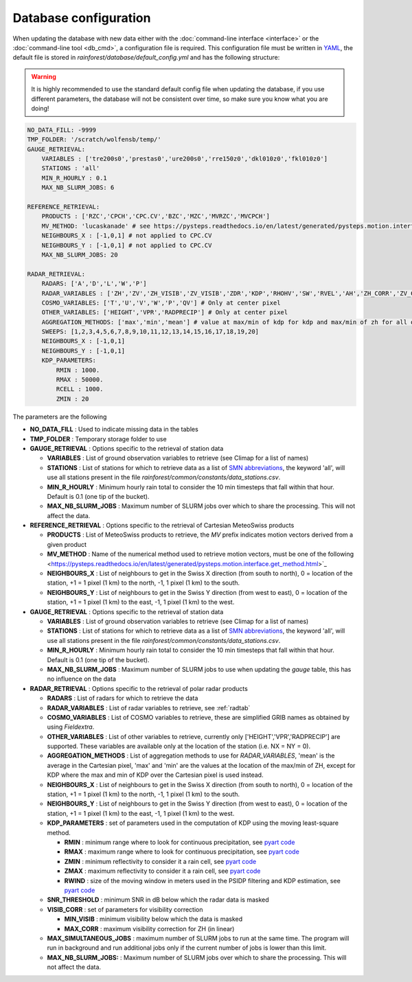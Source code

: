 Database configuration
==========================================

When updating the database with new data either with the :doc:`command-line interface <interface>` or the :doc:`command-line tool <db_cmd>`, a configuration file is required.
This configuration file must be written in `YAML <https://fr.wikipedia.org/wiki/YAML/>`_, the default file is stored in *rainforest/database/default_config.yml* and has the following structure:

.. warning::
    It is highly recommended to use the standard default config file when updating the database, if you use different parameters, the database will not be consistent over time, so make sure you know what you are doing!
    
.. code-block:: yaml

    NO_DATA_FILL: -9999
    TMP_FOLDER: '/scratch/wolfensb/temp/'
    GAUGE_RETRIEVAL:
        VARIABLES : ['tre200s0','prestas0','ure200s0','rre150z0','dkl010z0','fkl010z0']
        STATIONS : 'all'
        MIN_R_HOURLY : 0.1
        MAX_NB_SLURM_JOBS: 6

    REFERENCE_RETRIEVAL:
        PRODUCTS : ['RZC','CPCH','CPC.CV','BZC','MZC','MVRZC','MVCPCH']
        MV_METHOD: 'lucaskanade' # see https://pysteps.readthedocs.io/en/latest/generated/pysteps.motion.interface.get_method.html
        NEIGHBOURS_X : [-1,0,1] # not applied to CPC.CV
        NEIGHBOURS_Y : [-1,0,1] # not applied to CPC.CV
        MAX_NB_SLURM_JOBS: 20

    RADAR_RETRIEVAL:
        RADARS: ['A','D','L','W','P']
        RADAR_VARIABLES : ['ZH','ZV','ZH_VISIB','ZV_VISIB','ZDR','KDP','RHOHV','SW','RVEL','AH','ZH_CORR','ZV_CORR','ZDR_CORR','VISIB','NH','NV','HYDRO']
        COSMO_VARIABLES: ['T','U','V','W','P','QV'] # Only at center pixel
        OTHER_VARIABLES: ['HEIGHT','VPR','RADPRECIP'] # Only at center pixel
        AGGREGATION_METHODS: ['max','min','mean'] # value at max/min of kdp for kdp and max/min of zh for all other variables
        SWEEPS: [1,2,3,4,5,6,7,8,9,10,11,12,13,14,15,16,17,18,19,20]
        NEIGHBOURS_X : [-1,0,1]
        NEIGHBOURS_Y : [-1,0,1]
        KDP_PARAMETERS:
            RMIN : 1000.
            RMAX : 50000.
            RCELL : 1000.
            ZMIN : 20

The parameters are the following

-   **NO_DATA_FILL** : Used to indicate missing data in the tables
-   **TMP_FOLDER** : Temporary storage folder to use
-   **GAUGE_RETRIEVAL** : Options specific to the retrieval of station data
    
    -   **VARIABLES** : List of ground observation variables to retrieve (see Climap for a list of names)
    -   **STATIONS** :  List of stations for which to retrieve data as a list of `SMN abbreviations <https://www.meteosuisse.admin.ch/content/dam/meteoswiss/de/Mess-und-Prognosesysteme/doc/liste-der-geaenderten-stationsnamen_2017.pdf>`_, the keyword 'all', will use all stations present in the file *rainforest/common/constants/data_stations.csv*.
    -   **MIN_R_HOURLY**  : Minimum hourly rain total to consider the 10 min timesteps that fall within that hour. Default is 0.1 (one tip of the bucket).
    -   **MAX_NB_SLURM_JOBS** : Maximum number of SLURM jobs over which to share the processing. This will not affect the data.
    
-   **REFERENCE_RETRIEVAL** : Options specific to the retrieval of Cartesian MeteoSwiss products
    
    -   **PRODUCTS** : List of MeteoSwiss products to retrieve, the *MV* prefix indicates motion vectors derived from a given product
    -   **MV_METHOD** :  Name of the numerical method used to retrieve motion vectors, must be one of the following <https://pysteps.readthedocs.io/en/latest/generated/pysteps.motion.interface.get_method.html>`_
    -   **NEIGHBOURS_X**  : List of neighbours to get in the Swiss X direction (from south to north), 0 = location of the station, +1 = 1 pixel (1 km) to the north, -1, 1 pixel (1 km) to the south.
    -   **NEIGHBOURS_Y** : List of neighbours to get in the Swiss Y direction (from west to east), 0 = location of the station, +1 = 1 pixel (1 km) to the east, -1, 1 pixel (1 km) to the west.
-   **GAUGE_RETRIEVAL** : Options specific to the retrieval of station data
    
    -   **VARIABLES** : List of ground observation variables to retrieve (see Climap for a list of names)
    -   **STATIONS** :  List of stations for which to retrieve data as a list of `SMN abbreviations <https://www.meteosuisse.admin.ch/content/dam/meteoswiss/de/Mess-und-Prognosesysteme/doc/liste-der-geaenderten-stationsnamen_2017.pdf>`_, the keyword 'all', will use all stations present in the file *rainforest/common/constants/data_stations.csv*.
    -   **MIN_R_HOURLY**  : Minimum hourly rain total to consider the 10 min timesteps that fall within that hour. Default is 0.1 (one tip of the bucket).
    -   **MAX_NB_SLURM_JOBS** : Maximum number of SLURM jobs to use when updating the *gauge* table, this has no influence on the data
    
-   **RADAR_RETRIEVAL** : Options specific to the retrieval of polar radar products
    
    -   **RADARS** : List of radars for which to retrieve the data
    -   **RADAR_VARIABLES** : List of radar variables to retrieve, see :ref:`radtab` 
    -   **COSMO_VARIABLES**  : List of COSMO variables to retrieve, these are simplified GRIB names as obtained by using *Fieldextra*.
    -   **OTHER_VARIABLES** : List of other variables to retrieve, currently only ['HEIGHT','VPR','RADPRECIP'] are supported. These variables are available only at the location of the station (i.e. NX = NY = 0).
    -   **AGGREGATION_METHODS** : List of aggregation methods to use for *RADAR_VARIABLES*, 'mean' is the average in the Cartesian pixel, 'max' and 'min' are the values at the location of the max/min of ZH, except for KDP where the max and min of KDP over the Cartesian pixel is used instead.
    -   **NEIGHBOURS_X**  : List of neighbours to get in the Swiss X direction (from south to north), 0 = location of the station, +1 = 1 pixel (1 km) to the north, -1, 1 pixel (1 km) to the south.
    -   **NEIGHBOURS_Y** : List of neighbours to get in the Swiss Y direction (from west to east), 0 = location of the station, +1 = 1 pixel (1 km) to the east, -1, 1 pixel (1 km) to the west.
    -   **KDP_PARAMETERS** : set of parameters used in the computation of KDP using the moving least-square method. 

        -   **RMIN** : minimum range where to look for continuous precipitation, see `pyart code <https://github.com/meteoswiss-mdr/pyart/blob/master/pyart/correct/phase_proc.py>`_
        -   **RMAX** :  maximum range where to look for continuous precipitation, see `pyart code <https://github.com/meteoswiss-mdr/pyart/blob/master/pyart/correct/phase_proc.py>`_
        -   **ZMIN**  : minimum reflectivity to consider it a rain cell, see `pyart code <https://github.com/meteoswiss-mdr/pyart/blob/master/pyart/correct/phase_proc.py>`_
        -   **ZMAX**  : maximum reflectivity to consider it a rain cell, see `pyart code <https://github.com/meteoswiss-mdr/pyart/blob/master/pyart/correct/phase_proc.py>`_
        -   **RWIND** : size of the moving window in meters used in the PSIDP filtering and KDP estimation, see `pyart code <https://github.com/meteoswiss-mdr/pyart/blob/master/pyart/retrieve/kdp_proc.py>`_
    -   **SNR_THRESHOLD** : minimum SNR in dB below which the radar data is masked 
    -   **VISIB_CORR** : set of parameters for visibility correction

        -   **MIN_VISIB** : minimum visibility below which the data is masked
        -   **MAX_CORR** : maximum visibility correction for ZH (in linear)

    -   **MAX_SIMULTANEOUS_JOBS** : maximum number of SLURM jobs to run at the same time. The program will run in background and run additional jobs only if the current number of jobs is lower than this limit.
    -   **MAX_NB_SLURM_JOBS:** : Maximum number of SLURM jobs over which to share the processing. This will not affect the data.
    

